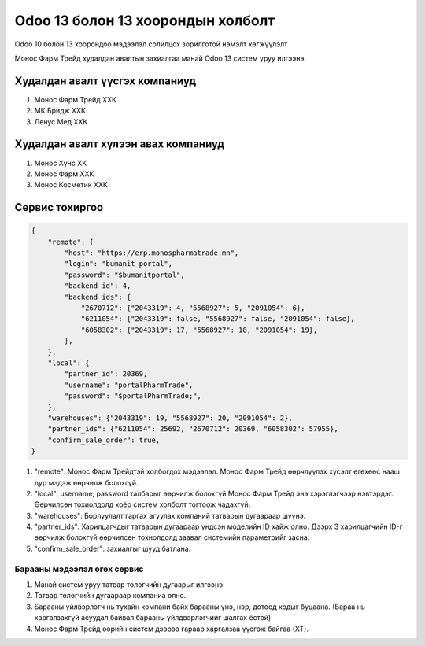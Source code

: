 
**********************************
Odoo 13 болон 13 хоорондын холболт
**********************************

Odoo 10 болон 13 хоорондоо мэдээлэл солилцох зорилготой нэмэлт хөгжүүлэлт


Монос Фарм Трейд худалдан авалтын захиалгаа манай Odoo 13 систем уруу илгээнэ.


Худалдан авалт үүсгэх компаниуд
====================================

1) Монос Фарм Трейд ХХК
2) МК Бридж ХХК
3) Ленус Мед ХХК

Худалдан авалт хүлээн авах компаниуд
======================================

1) Монос Хүнс ХК
2) Монос Фарм ХХК
3) Монос Косметик ХХК


Сервис тохиргоо
============================

..  code-block:: json
    
    {
        "remote": {
            "host": "https://erp.monospharmatrade.mn",
            "login": "bumanit_portal",
            "password": "$bumanitportal",
            "backend_id": 4,
            "backend_ids": {
                "2670712": {"2043319": 4, "5568927": 5, "2091054": 6},
                "6211054": {"2043319": false, "5568927": false, "2091054": false},
                "6058302": {"2043319": 17, "5568927": 18, "2091054": 19},
            },
        },
        "local": {
            "partner_id": 20369,
            "username": "portalPharmTrade",
            "password": "$portalPharmTrade;",
        },
        "warehouses": {"2043319": 19, "5568927": 20, "2091054": 2},
        "partner_ids": {"6211054": 25692, "2670712": 20369, "6058302": 57955},
        "confirm_sale_order": true,
    }


1) "remote": Монос Фарм Трейдтэй холбогдох мэдээлэл. Монос Фарм Трейд өөрчлүүлэх хүсэлт өгөхөөс нааш дур мэдэж өөрчилж болохгүй.
2) "local": username, password талбарыг өөрчилж болохгүй Монос Фарм Трейд энэ хэрэглэгчээр нэвтэрдэг. Өөрчилсөн тохиолдолд хоёр систем холболт тогтоож чадахгүй.
3) "warehouses": Борлуулалт гаргах агуулах компаний татварын дугаараар шүүнэ.
4) "partner_ids": Харилцагчдыг татварын дугаараар үндсэн моделийн ID хайж олно. Дээрх 3 харилцагчийн ID-г өөрчилж болохгүй өөрчилсөн тохиолдолд заавал системийн параметрийг засна.
5) "confirm_sale_order": захиалгыг шууд батлана.

Барааны мэдээлэл өгөх сервис
"""""""""""""""""""""""""""""""""""""

1) Манай систем уруу татвар төлөгчийн дугаарыг илгээнэ.
2) Татвар төлөгчийн дугаараар компаниа олно.
3) Барааны үйлвэрлэгч нь тухайн компани байх барааны үнэ, нэр, дотоод кодыг буцаана. (Бараа нь харгалзахгүй асуудал байвал барааны үйлдвэрлэгчийг шалгах ёстой)
4) Монос Фарм Трейд өөрийн систем дээрээ гараар харгалзаа үүсгэж байгаа (ХТ).

